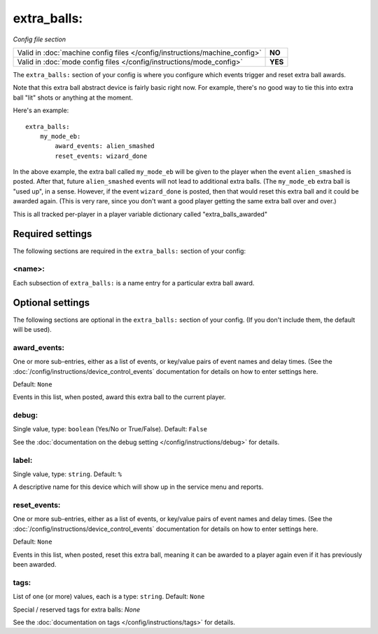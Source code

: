 extra_balls:
============

*Config file section*

+----------------------------------------------------------------------------+---------+
| Valid in :doc:`machine config files </config/instructions/machine_config>` | **NO**  |
+----------------------------------------------------------------------------+---------+
| Valid in :doc:`mode config files </config/instructions/mode_config>`       | **YES** |
+----------------------------------------------------------------------------+---------+

.. overview

The ``extra_balls:`` section of your config is where you configure
which events trigger and reset extra ball awards.

Note that this extra ball abstract device is fairly basic right now.
For example, there's no good way to tie this into extra ball "lit"
shots or anything at the moment.

Here's an example:

::

   extra_balls:
       my_mode_eb:
           award_events: alien_smashed
           reset_events: wizard_done

In the above example, the extra ball called ``my_mode_eb`` will be
given to the player when the event ``alien_smashed`` is posted. After that,
future ``alien_smashed`` events will not lead to additional extra balls. (The
``my_mode_eb`` extra ball is "used up", in a sense. However, if the
event ``wizard_done`` is posted, then that would reset this extra ball
and it could be awarded again. (This is very rare, since you don't
want a good player getting the same extra ball over and over.)

This is all tracked per-player in a player variable dictionary called "extra_balls_awarded"

Required settings
-----------------

The following sections are required in the ``extra_balls:`` section of your config:

<name>:
~~~~~~~

Each subsection of ``extra_balls:`` is a name entry for a particular
extra ball award.

Optional settings
-----------------

The following sections are optional in the ``extra_balls:`` section of your config. (If you don't include them, the default will be used).

award_events:
~~~~~~~~~~~~~
One or more sub-entries, either as a list of events, or key/value pairs of
event names and delay times. (See the
:doc:`/config/instructions/device_control_events` documentation for details
on how to enter settings here.

Default: ``None``

Events in this list, when posted, award this extra ball to the current player.

debug:
~~~~~~
Single value, type: ``boolean`` (Yes/No or True/False). Default: ``False``

See the :doc:`documentation on the debug setting </config/instructions/debug>`
for details.

label:
~~~~~~
Single value, type: ``string``. Default: ``%``

A descriptive name for this device which will show up in the service menu
and reports.

reset_events:
~~~~~~~~~~~~~
One or more sub-entries, either as a list of events, or key/value pairs of
event names and delay times. (See the
:doc:`/config/instructions/device_control_events` documentation for details
on how to enter settings here.

Default: ``None``

Events in this list, when posted, reset this extra ball, meaning it can be awarded to a player again even
if it has previously been awarded.

tags:
~~~~~
List of one (or more) values, each is a type: ``string``. Default: ``None``

Special / reserved tags for extra balls: *None*

See the :doc:`documentation on tags </config/instructions/tags>` for details.

